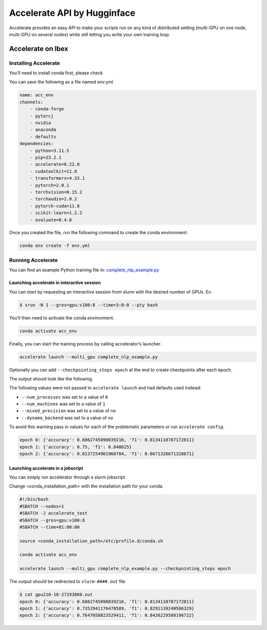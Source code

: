 .. sectionauthor:: Mohsin Ahmed Shaikh <mohsin.shaikh@kaust.edu.sa>
.. meta::
    :description: Accelerate lib by Hugging Face
    :keywords: accelerate

.. _accelerate:

==========================================
Accelerate API by Hugginface
==========================================



Accelerate provides an easy API to make your scripts run on any kind of distributed setting (multi-GPU on one node, multi-GPU on several nodes) while still letting you write your own training loop.


Accelerate on Ibex
==================

Installing Accelerate
-----------------------

You’ll need to install conda first, please check  

You can save the following as a file named env.yml

.. code-block::

    name: acc_env
    channels:
        - conda-forge
        - pytorcj
        - nvidia
        - anaconda
        - defaults
    dependencies:
        - python=3.11.5
        - pip=23.2.1
        - accelerate=0.22.0
        - cudatoolkit=11.8
        - transformers=4.33.1
        - pytorch=2.0.1
        - torchvision=0.15.2
        - torchaudio=2.0.2
        - pytorch-cuda=11.8
        - scikit-learn=1.2.2
        - evaluate=0.4.0

Once you created the file, run the following command to create the conda environment:

.. code-block::
    
    conda env create -f env.yml

Running Accelerate
-------------------

You can find an example Python training file in: `complete_nlp_example.py <https://github.com/huggingface/accelerate/blob/main/examples/complete_nlp_example.py>`_

Launching accelerate in interactive session
********************************************

You can start by requesting an interactive session from slurm with the desired number of GPUs.
Ex:

.. code-block:: 
    
    $ srun -N 1 --gres=gpu:v100:8 --time=3:0:0 --pty bash

You’ll then need to activate the conda environment.

.. code-block::
    
    conda activate acc_env

Finally, you can start the training process by calling accelerator’s launcher.

.. code-block::
    
    accelerate launch --multi_gpu complete_nlp_example.py

Optionally you can add ``--checkpointing_steps epoch`` at the end to create checkpoints after each epoch.

The output should look like the following.

The following values were not passed to ``accelerate launch`` and had defaults used instead:

- ``--num_processes`` was set to a value of ``8``
- ``--num_machines`` was set to a value of ``1``
- ``--mixed_precision`` was set to a value of ``no``
- ``--dynamo_backend`` was set to a value of ``no``

To avoid this warning pass in values for each of the problematic parameters or run ``accelerate config``.

.. code-block::
    
    epoch 0: {'accuracy': 0.6862745098039216, 'f1': 0.8134110787172011}
    epoch 1: {'accuracy': 0.75, 'f1': 0.840625}
    epoch 2: {'accuracy': 0.8137254901960784, 'f1': 0.8671328671328671}

Launching accelerate in a jobscript
*************************************

You can simply run accelerator through a slurm jobscript

Change <conda_installation_path> with the installation path for your conda.

.. code-block:: 

    #!/bin/bash
    #SBATCH --nodes=1
    #SBATCH -J accelerate_test
    #SBATCH --gres=gpu:v100:8
    #SBATCH --time=01:00:00

    source <conda_installation_path>/etc/profile.d/conda.sh

    conda activate acc_env

    accelerate launch --multi_gpu complete_nlp_example.py --checkpointing_steps epoch


The output should be redirected to ``slurm-####.out`` file

.. code-block::
    
    $ cat gpu210-10-27293860.out
    epoch 0: {'accuracy': 0.6862745098039216, 'f1': 0.8134110787172011}
    epoch 1: {'accuracy': 0.7352941176470589, 'f1': 0.8291139240506329}
    epoch 2: {'accuracy': 0.7647058823529411, 'f1': 0.8426229508196722}